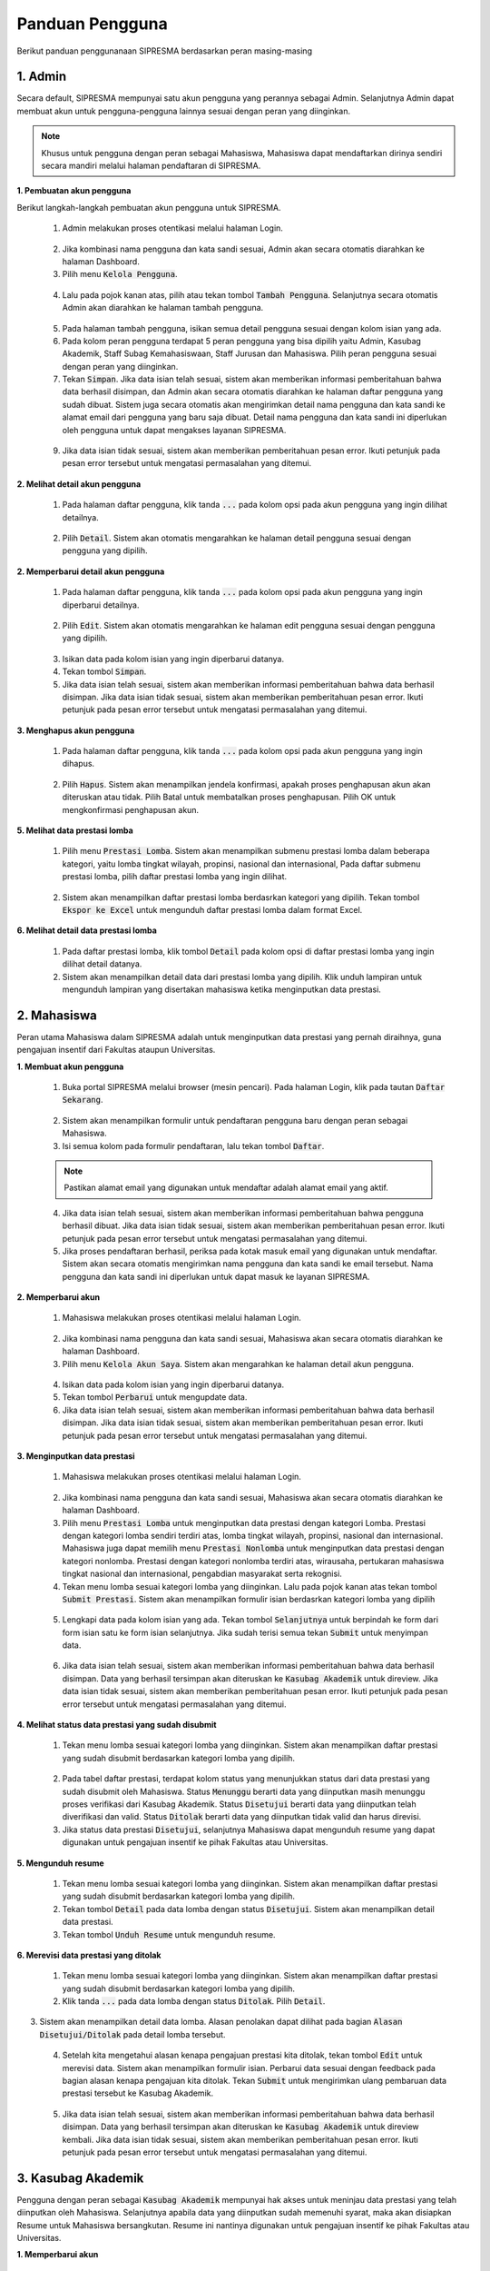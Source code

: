 .. SIPRESMA documentation master file, created by
   sphinx-quickstart on Sun Dec  1 08:09:41 2019.
   You can adapt this file completely to your liking, but it should at least
   contain the root `toctree` directive.

*****************
Panduan Pengguna
*****************

Berikut panduan penggunanaan SIPRESMA berdasarkan peran masing-masing

1. Admin
=============
  
Secara default, SIPRESMA mempunyai satu akun pengguna yang perannya sebagai Admin. Selanjutnya Admin dapat membuat akun untuk pengguna-pengguna lainnya sesuai dengan peran yang diinginkan.


.. note::
    Khusus untuk pengguna dengan peran sebagai Mahasiswa, Mahasiswa dapat mendaftarkan dirinya sendiri secara mandiri melalui halaman pendaftaran di SIPRESMA. 


**1. Pembuatan akun pengguna**

Berikut langkah-langkah pembuatan akun pengguna untuk SIPRESMA. 

 1. Admin melakukan proses otentikasi melalui halaman Login.

  
  .. figure:: images/login.png
     :width: 600
     :alt: gambar 1. halaman login


 2. Jika kombinasi nama pengguna dan kata sandi sesuai, Admin akan secara otomatis diarahkan ke halaman Dashboard.
 3. Pilih menu :code:`Kelola Pengguna`.


  .. figure:: images/kelola-pengguna.png
     :width: 600
     :alt: gambar 1. halaman login


 4. Lalu pada pojok kanan atas, pilih atau tekan tombol :code:`Tambah Pengguna`. Selanjutnya secara otomatis Admin akan diarahkan ke halaman tambah pengguna.


  .. figure:: images/tambah-pengguna.png
     :width: 600
     :alt: gambar 2. Tambah pengguna


 5. Pada halaman tambah pengguna, isikan semua detail pengguna sesuai dengan kolom isian yang ada.
 6. Pada kolom peran pengguna terdapat 5 peran pengguna yang bisa dipilih yaitu Admin, Kasubag Akademik, Staff Subag Kemahasiswaan, Staff Jurusan dan Mahasiswa. Pilih peran pengguna sesuai dengan peran yang diinginkan. 
 7. Tekan :code:`Simpan`. Jika data isian telah sesuai, sistem akan memberikan informasi pemberitahuan bahwa data berhasil disimpan, dan Admin akan secara otomatis diarahkan ke halaman daftar pengguna yang sudah dibuat. Sistem juga secara otomatis akan mengirimkan detail nama pengguna dan kata sandi ke alamat email dari pengguna yang baru saja dibuat. Detail nama pengguna dan kata sandi ini diperlukan oleh pengguna untuk dapat mengakses layanan SIPRESMA.


  .. figure:: images/pesan-ok.png
     :width: 600
     :alt: gambar 2. Tambah pengguna


 9. Jika data isian tidak sesuai, sistem akan memberikan pemberitahuan pesan error. Ikuti petunjuk pada pesan error tersebut untuk mengatasi permasalahan yang ditemui.

   
  .. figure:: images/pesan-error.png
     :width: 600
     :alt: gambar 2. Tambah pengguna


**2.  Melihat detail akun pengguna**

 1. Pada halaman daftar pengguna, klik tanda :code:`...` pada kolom opsi pada akun pengguna yang ingin dilihat detailnya.


  .. figure:: images/detail-pengguna.png
     :width: 600
     :alt: gambar 4. Detail Pengguna


 2. Pilih :code:`Detail`. Sistem akan otomatis mengarahkan ke halaman detail pengguna sesuai dengan pengguna yang dipilih.


  .. figure:: images/detail-pengguna2.png
     :width: 600
     :alt: gambar 4. Detail Pengguna


**2.  Memperbarui detail akun pengguna**

 1. Pada halaman daftar pengguna, klik tanda :code:`...` pada kolom opsi pada akun pengguna yang ingin diperbarui detailnya.


  .. figure:: images/detail-pengguna.png
     :width: 600
     :alt: gambar 4. Detail Pengguna


 2. Pilih :code:`Edit`. Sistem akan otomatis mengarahkan ke halaman edit pengguna sesuai dengan pengguna yang dipilih.


  .. figure:: images/edit.png
     :width: 600
     :alt: gambar 4. Edit Pengguna


 3. Isikan data pada kolom isian yang ingin diperbarui datanya.
 4. Tekan tombol :code:`Simpan`.
 5. Jika data isian telah sesuai, sistem akan memberikan informasi pemberitahuan bahwa data berhasil disimpan. Jika data isian tidak sesuai, sistem akan memberikan pemberitahuan pesan error. Ikuti petunjuk pada pesan error tersebut untuk mengatasi permasalahan yang ditemui.



**3.  Menghapus akun pengguna**

 1. Pada halaman daftar pengguna, klik tanda :code:`...` pada kolom opsi pada akun pengguna yang ingin dihapus.


  .. figure:: images/detail-pengguna.png
     :width: 600
     :alt: gambar 4. Detail Pengguna


 2. Pilih :code:`Hapus`. Sistem akan menampilkan jendela konfirmasi, apakah proses penghapusan akun akan diteruskan atau tidak. Pilih Batal untuk membatalkan proses penghapusan. Pilih OK untuk mengkonfirmasi penghapusan akun. 


  .. figure:: images/delete.png
     :width: 600
     :alt: gambar 4. Hapus Pengguna


**5.  Melihat data prestasi lomba**

 1. Pilih menu :code:`Prestasi Lomba`. Sistem akan menampilkan submenu prestasi lomba dalam beberapa kategori, yaitu lomba tingkat wilayah, propinsi, nasional dan internasional, Pada daftar submenu prestasi lomba, pilih daftar prestasi lomba yang ingin dilihat.


  .. figure:: images/prestasi.png
     :width: 600
     :alt: gambar 4. Detail Pengguna


 2. Sistem akan menampilkan daftar prestasi lomba berdasrkan kategori yang dipilih. Tekan tombol :code:`Ekspor ke Excel` untuk mengunduh daftar prestasi lomba dalam format Excel.


  .. figure:: images/prestasi2.png
     :width: 600
     :alt: gambar 4. Hapus Pengguna


**6.  Melihat detail data prestasi lomba**

 1. Pada daftar prestasi lomba, klik tombol :code:`Detail` pada kolom opsi di daftar prestasi lomba yang ingin dilihat detail datanya.
 2. Sistem akan menampilkan detail data dari prestasi lomba yang dipilih. Klik unduh lampiran untuk mengunduh lampiran yang disertakan mahasiswa ketika menginputkan data prestasi.


  .. figure:: images/detail-prestasi.png
     :width: 600
     :alt: gambar 4. Hapus Pengguna


2. Mahasiswa
=============
  
Peran utama Mahasiswa dalam SIPRESMA adalah untuk menginputkan data prestasi yang pernah diraihnya, guna pengajuan insentif dari Fakultas ataupun Universitas.


**1. Membuat akun pengguna**

 1. Buka portal SIPRESMA melalui browser (mesin pencari). Pada halaman Login, klik pada tautan :code:`Daftar Sekarang`.

  
  .. figure:: images/login.png
     :width: 600
     :alt: gambar 1. halaman login


 2. Sistem akan menampilkan formulir untuk pendaftaran pengguna baru dengan peran sebagai Mahasiswa.
 3. Isi semua kolom pada formulir pendaftaran, lalu tekan tombol :code:`Daftar`.

  
  .. figure:: images/daftar-baru.png
     :width: 600
     :alt: gambar 1. halaman login


 .. note::
    Pastikan alamat email yang digunakan untuk mendaftar adalah alamat email yang aktif.


 4. Jika data isian telah sesuai, sistem akan memberikan informasi pemberitahuan bahwa pengguna berhasil dibuat. Jika data isian tidak sesuai, sistem akan memberikan pemberitahuan pesan error. Ikuti petunjuk pada pesan error tersebut untuk mengatasi permasalahan yang ditemui.
 5. Jika proses pendaftaran berhasil, periksa pada kotak masuk email yang digunakan untuk mendaftar. Sistem akan secara otomatis mengirimkan nama pengguna dan kata sandi ke email tersebut. Nama pengguna dan kata sandi ini diperlukan untuk dapat masuk ke layanan SIPRESMA.


**2. Memperbarui akun**

 1. Mahasiswa melakukan proses otentikasi melalui halaman Login.

  
  .. figure:: images/login.png
     :width: 600
     :alt: gambar 1. halaman login


 2. Jika kombinasi nama pengguna dan kata sandi sesuai, Mahasiswa akan secara otomatis diarahkan ke halaman Dashboard.
 3. Pilih menu :code:`Kelola Akun Saya`. Sistem akan mengarahkan ke halaman detail akun pengguna.

  
  .. figure:: images/kelola-akun.png
     :width: 600
     :alt: gambar 1. halaman login


 4. Isikan data pada kolom isian yang ingin diperbarui datanya.
 5. Tekan tombol :code:`Perbarui` untuk mengupdate data.
 6. Jika data isian telah sesuai, sistem akan memberikan informasi pemberitahuan bahwa data berhasil disimpan. Jika data isian tidak sesuai, sistem akan memberikan pemberitahuan pesan error. Ikuti petunjuk pada pesan error tersebut untuk mengatasi permasalahan yang ditemui.


**3. Menginputkan data prestasi**

 1. Mahasiswa melakukan proses otentikasi melalui halaman Login.

  
  .. figure:: images/login.png
     :width: 600
     :alt: gambar 1. halaman login


 2. Jika kombinasi nama pengguna dan kata sandi sesuai, Mahasiswa akan secara otomatis diarahkan ke halaman Dashboard.
 3. Pilih menu :code:`Prestasi Lomba` untuk menginputkan data prestasi dengan kategori Lomba. Prestasi dengan kategori lomba sendiri terdiri atas, lomba tingkat wilayah, propinsi, nasional dan internasional. Mahasiswa juga dapat memilih  menu :code:`Prestasi Nonlomba` untuk menginputkan data prestasi dengan kategori nonlomba. Prestasi dengan kategori nonlomba  terdiri atas, wirausaha, pertukaran mahasiswa tingkat nasional dan internasional, pengabdian masyarakat serta rekognisi.
 4. Tekan  menu lomba sesuai kategori lomba yang diinginkan. Lalu pada pojok kanan atas tekan tombol :code:`Submit Prestasi`. Sistem akan menampilkan formulir isian berdasrkan kategori lomba yang dipilih

  
  .. figure:: images/daftar-lomba.png
     :width: 600
     :alt: gambar 1. halaman login


 5. Lengkapi data pada kolom isian yang ada. Tekan tombol :code:`Selanjutnya` untuk berpindah ke form dari form isian satu ke form isian selanjutnya. Jika sudah terisi semua tekan :code:`Submit` untuk menyimpan data.

  
  .. figure:: images/form-lomba.png
     :width: 600
     :alt: gambar 1. halaman login


 6. Jika data isian telah sesuai, sistem akan memberikan informasi pemberitahuan bahwa data berhasil disimpan. Data yang berhasil tersimpan akan diteruskan ke :code:`Kasubag Akademik` untuk direview. Jika data isian tidak sesuai, sistem akan memberikan pemberitahuan pesan error. Ikuti petunjuk pada pesan error tersebut untuk mengatasi permasalahan yang ditemui.


**4. Melihat status data prestasi yang sudah disubmit**

 1. Tekan  menu lomba sesuai kategori lomba yang diinginkan. Sistem akan menampilkan daftar prestasi yang sudah disubmit berdasarkan kategori lomba yang dipilih. 

  
  .. figure:: images/daftar-lomba.png
     :width: 600
     :alt: gambar 1. halaman login


 2. Pada tabel daftar prestasi, terdapat kolom status yang menunjukkan status dari data prestasi yang sudah disubmit oleh Mahasiswa. Status :code:`Menunggu` berarti data yang diinputkan masih menunggu proses verifikasi dari Kasubag Akademik. Status :code:`Disetujui` berarti data yang diinputkan telah diverifikasi dan valid. Status :code:`Ditolak` berarti data yang diinputkan tidak valid dan harus direvisi. 
 3. Jika status data prestasi :code:`Disetujui`, selanjutnya Mahasiswa dapat mengunduh resume yang dapat digunakan untuk pengajuan insentif ke pihak Fakultas atau Universitas.


**5. Mengunduh resume**

 1. Tekan  menu lomba sesuai kategori lomba yang diinginkan. Sistem akan menampilkan daftar prestasi yang sudah disubmit berdasarkan kategori lomba yang dipilih. 
 2. Tekan tombol :code:`Detail` pada data lomba dengan status :code:`Disetujui`. Sistem akan menampilkan detail data prestasi.
 3. Tekan tombol :code:`Unduh Resume` untuk mengunduh resume.
  

  .. figure:: images/unduh-resume.png
     :width: 600
     :alt: gambar 1. halaman login


**6. Merevisi data prestasi yang ditolak**

 1. Tekan  menu lomba sesuai kategori lomba yang diinginkan. Sistem akan menampilkan daftar prestasi yang sudah disubmit berdasarkan kategori lomba yang dipilih. 
 2. Klik tanda :code:`...` pada data lomba dengan status :code:`Ditolak`. Pilih  :code:`Detail`.


  .. figure:: images/reject.png
     :width: 600
     :alt: gambar 1. halaman login


3. Sistem akan menampilkan detail data lomba. Alasan penolakan dapat dilihat pada bagian :code:`Alasan Disetujui/Ditolak` pada detail lomba tersebut. 


  .. figure:: images/revisi.png
     :width: 600
     :alt: gambar 1. halaman login


 4. Setelah kita mengetahui alasan kenapa pengajuan prestasi kita ditolak, tekan tombol :code:`Edit` untuk merevisi data. Sistem akan menampilkan formulir isian. Perbarui data sesuai dengan feedback pada bagian alasan kenapa pengajuan kita ditolak. Tekan :code:`Submit` untuk mengirimkan ulang pembaruan data prestasi tersebut ke Kasubag Akademik. 
  

  .. figure:: images/submit-revisi.png
     :width: 600
     :alt: gambar 1. halaman login


 5. Jika data isian telah sesuai, sistem akan memberikan informasi pemberitahuan bahwa data berhasil disimpan. Data yang berhasil tersimpan akan diteruskan ke :code:`Kasubag Akademik` untuk direview kembali. Jika data isian tidak sesuai, sistem akan memberikan pemberitahuan pesan error. Ikuti petunjuk pada pesan error tersebut untuk mengatasi permasalahan yang ditemui.


3. Kasubag Akademik
====================
  
Pengguna dengan peran sebagai :code:`Kasubag Akademik` mempunyai hak akses untuk meninjau data prestasi yang telah diinputkan oleh Mahasiswa. Selanjutnya apabila data yang diinputkan sudah memenuhi syarat, maka akan disiapkan Resume untuk Mahasiswa bersangkutan. Resume ini nantinya digunakan untuk pengajuan insentif ke pihak Fakultas atau Universitas.

**1. Memperbarui akun**

 1. Kasubag Akademik melakukan proses otentikasi melalui halaman Login.

  
  .. figure:: images/login.png
     :width: 600
     :alt: gambar 1. halaman login


 2. Jika kombinasi nama pengguna dan kata sandi sesuai, Kasubag Akademik akan secara otomatis diarahkan ke halaman Dashboard.
 3. Pilih menu :code:`Kelola Akun Saya`. Sistem akan mengarahkan ke halaman detail akun pengguna.

  
  .. figure:: images/kelola-akun2.png
     :width: 600
     :alt: gambar 1. halaman login


 4. Isikan data pada kolom isian yang ingin diperbarui.
 5. Tekan tombol :code:`Perbarui`.
 6. Jika data isian telah sesuai, sistem akan memberikan informasi pemberitahuan bahwa data berhasil disimpan. Jika data isian tidak sesuai, sistem akan memberikan pemberitahuan pesan error. Ikuti petunjuk pada pesan error tersebut untuk mengatasi permasalahan yang ditemui.


**2. Memverifikasi data prestasi dari Mahasiswa**

 1. Kasubag Akademik melakukan proses otentikasi melalui halaman Login.

  
  .. figure:: images/login.png
     :width: 600
     :alt: gambar 1. halaman login


 2. Jika kombinasi nama pengguna dan kata sandi sesuai, Mahasiswa akan secara otomatis diarahkan ke halaman Dashboard.
 3. Tekan  menu lomba sesuai kategori lomba yang diinginkan. Sistem akan menampilkan daftar prestasi yang sudah disubmit berdasarkan kategori lomba yang dipilih. Pada baris lomba yang akan diverifikasi, tekan tombol :code:`Detail`

  
  .. figure:: images/detail.png
     :width: 600
     :alt: gambar 1. halaman login


 4. Pada halaman detail prestasi, tekan tombol :code:`Unduh Lampiran` untuk memverifikasi lampiran yang disematkan.
 5. Jika data prestasi valid tekan tombol :code:`Setujui`, jika tidak valid tekan tombol :code:`Tolak`. Sistem akan menampilkan jendela konfirmasi untuk memerikan persetujuan atau penolakan. Tekan tombol :code:`Ya, Setujui` untuk memberikan persetujuan, dan tekan :code:`Batal` untuk membatalkan.


  .. figure:: images/setujui.png
     :width: 600
     :alt: gambar 1. halaman login


 .. note::
    Ketika menolak pengajuan prestasi dari Mahasiswa, pastikan untuk memberikan note alasan untuk mempermudah Mahasiswa ketika akan merevisinya.


**3. Mengunduh data prestasi dalam bentuk Excel**


 3. Tekan  menu 1. Kasubag Akademik melakukan proses otentikasi melalui halaman Login.

  
  .. figure:: images/login.png
     :width: 600
     :alt: gambar 1. halaman login


 2. Jika kombinasi nama pengguna dan kata sandi sesuai, Mahasiswa akan secara otomatis diarahkan ke halaman Dashboard. lomba sesuai kategori lomba yang diinginkan. Sistem akan menampilkan daftar prestasi yang sudah disubmit berdasarkan kategori lomba yang dipilih. Tekan tombol :code:`Ekspor ke Excel` untuk mengunduh data dalam format Excel.

  
  .. figure:: images/detail.png
     :width: 600
     :alt: gambar 1. halaman login


4. Staff Subag Kemahasiswaan dan Staff Jurusan
===============================================
  
Pengguna dengan peran sebagai :code:`Staff Subag Kemahasiswaan` dan :code:`Staff Jurusan` mempunyai hak akses untuk melihat data prestasi yang dimasukkan mahasiswa, untuk selanjutnya dibuat rekapitulasi sebagai laporan ke pihak Universitas ataupun untuk kebutuhan lainnya.

**1. Memperbarui akun**

 1. Staff Subag Kemahasiswaan dan Staff Jurusan melakukan proses otentikasi melalui halaman Login.

  
  .. figure:: images/login.png
     :width: 600
     :alt: gambar 1. halaman login


 2. Jika kombinasi nama pengguna dan kata sandi sesuai, Staff Subag Kemahasiswaan dan Staff Jurusan akan secara otomatis diarahkan ke halaman Dashboard.
 3. Pilih menu :code:`Kelola Akun Saya`. Sistem akan mengarahkan ke halaman detail akun pengguna.

  
  .. figure:: images/kelola-akun2.png
     :width: 600
     :alt: gambar 1. halaman login


 4. Isikan data pada kolom isian yang ingin diperbarui.
 5. Tekan tombol :code:`Perbarui`.
 6. Jika data isian telah sesuai, sistem akan memberikan informasi pemberitahuan bahwa data berhasil disimpan. Jika data isian tidak sesuai, sistem akan memberikan pemberitahuan pesan error. Ikuti petunjuk pada pesan error tersebut untuk mengatasi permasalahan yang ditemui.


**2. Mengunduh data prestasi dalam bentuk Excel**

 1. Staff Subag Kemahasiswaan dan Staff Jurusan melakukan proses otentikasi melalui halaman Login.

  
  .. figure:: images/login.png
     :width: 600
     :alt: gambar 1. halaman login


 2. Jika kombinasi nama pengguna dan kata sandi sesuai, Staff Subag Kemahasiswaan dan Staff Jurusan akan secara otomatis diarahkan ke halaman Dashboard.
 3. Tekan  menu lomba sesuai kategori lomba yang diinginkan. Sistem akan menampilkan daftar prestasi yang sudah disubmit berdasarkan kategori lomba yang dipilih. Tekan tombol :code:`Ekspor ke Excel` untuk mengunduh data dalam format Excel.

  
  .. figure:: images/detail.png
     :width: 600
     :alt: gambar 1. halaman login
